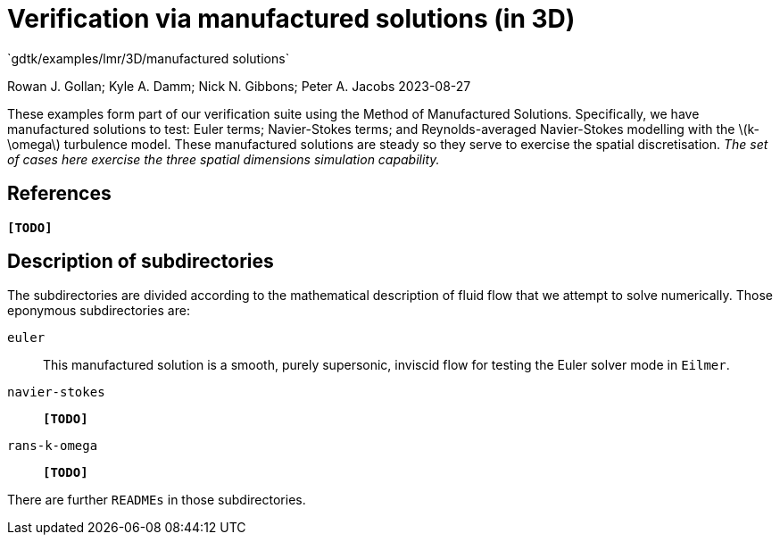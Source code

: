 //tag::description[]
= Verification via manufactured solutions (in 3D)
`gdtk/examples/lmr/3D/manufactured solutions`

Rowan J. Gollan; Kyle A. Damm; Nick N. Gibbons; Peter A. Jacobs
2023-08-27

:stem: latexmath

These examples form part of our verification suite using the Method of Manufactured Solutions.
Specifically, we have manufactured solutions to test: Euler terms; Navier-Stokes terms; and
Reynolds-averaged Navier-Stokes modelling with the latexmath:[k-\omega] turbulence model.
These manufactured solutions are steady so they serve to exercise the spatial discretisation.
_The set of cases here exercise the three spatial dimensions simulation capability._
//end::description[]

== References

*`[TODO]`*

== Description of subdirectories

The subdirectories are divided according to the mathematical description of
fluid flow that we attempt to solve numerically.
Those eponymous subdirectories are:

`euler`:: This manufactured solution is a smooth, purely supersonic, inviscid flow
for testing the Euler solver mode in `Eilmer`.
`navier-stokes`:: *`[TODO]`*
`rans-k-omega`:: *`[TODO]`*

There are further `READMEs` in those subdirectories.
